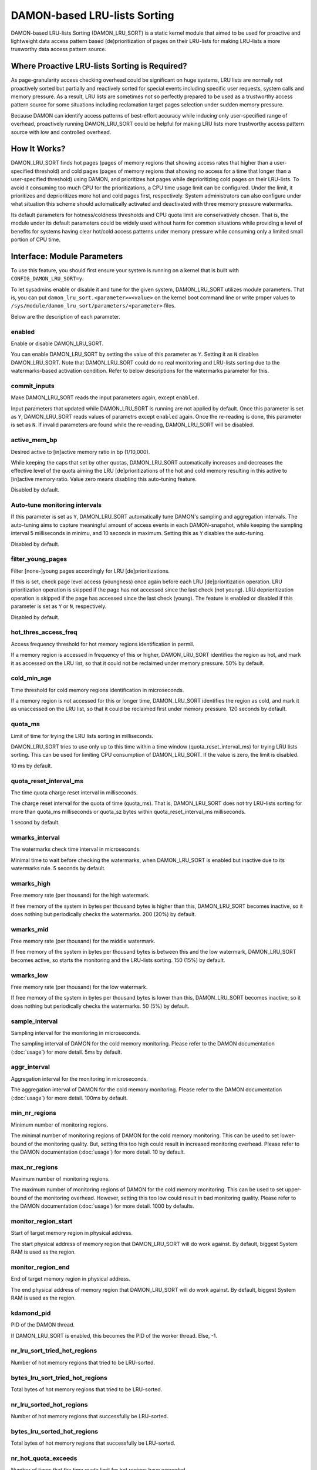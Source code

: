 .. SPDX-License-Identifier: GPL-2.0

=============================
DAMON-based LRU-lists Sorting
=============================

DAMON-based LRU-lists Sorting (DAMON_LRU_SORT) is a static kernel module that
aimed to be used for proactive and lightweight data access pattern based
(de)prioritization of pages on their LRU-lists for making LRU-lists a more
trusworthy data access pattern source.

Where Proactive LRU-lists Sorting is Required?
==============================================

As page-granularity access checking overhead could be significant on huge
systems, LRU lists are normally not proactively sorted but partially and
reactively sorted for special events including specific user requests, system
calls and memory pressure.  As a result, LRU lists are sometimes not so
perfectly prepared to be used as a trustworthy access pattern source for some
situations including reclamation target pages selection under sudden memory
pressure.

Because DAMON can identify access patterns of best-effort accuracy while
inducing only user-specified range of overhead, proactively running
DAMON_LRU_SORT could be helpful for making LRU lists more trustworthy access
pattern source with low and controlled overhead.

How It Works?
=============

DAMON_LRU_SORT finds hot pages (pages of memory regions that showing access
rates that higher than a user-specified threshold) and cold pages (pages of
memory regions that showing no access for a time that longer than a
user-specified threshold) using DAMON, and prioritizes hot pages while
deprioritizing cold pages on their LRU-lists.  To avoid it consuming too much
CPU for the prioritizations, a CPU time usage limit can be configured.  Under
the limit, it prioritizes and deprioritizes more hot and cold pages first,
respectively.  System administrators can also configure under what situation
this scheme should automatically activated and deactivated with three memory
pressure watermarks.

Its default parameters for hotness/coldness thresholds and CPU quota limit are
conservatively chosen.  That is, the module under its default parameters could
be widely used without harm for common situations while providing a level of
benefits for systems having clear hot/cold access patterns under memory
pressure while consuming only a limited small portion of CPU time.

Interface: Module Parameters
============================

To use this feature, you should first ensure your system is running on a kernel
that is built with ``CONFIG_DAMON_LRU_SORT=y``.

To let sysadmins enable or disable it and tune for the given system,
DAMON_LRU_SORT utilizes module parameters.  That is, you can put
``damon_lru_sort.<parameter>=<value>`` on the kernel boot command line or write
proper values to ``/sys/module/damon_lru_sort/parameters/<parameter>`` files.

Below are the description of each parameter.

enabled
-------

Enable or disable DAMON_LRU_SORT.

You can enable DAMON_LRU_SORT by setting the value of this parameter as ``Y``.
Setting it as ``N`` disables DAMON_LRU_SORT.  Note that DAMON_LRU_SORT could do
no real monitoring and LRU-lists sorting due to the watermarks-based activation
condition.  Refer to below descriptions for the watermarks parameter for this.

commit_inputs
-------------

Make DAMON_LRU_SORT reads the input parameters again, except ``enabled``.

Input parameters that updated while DAMON_LRU_SORT is running are not applied
by default.  Once this parameter is set as ``Y``, DAMON_LRU_SORT reads values
of parametrs except ``enabled`` again.  Once the re-reading is done, this
parameter is set as ``N``.  If invalid parameters are found while the
re-reading, DAMON_LRU_SORT will be disabled.

active_mem_bp
-------------

Desired active to [in]active memory ratio in bp (1/10,000).

While keeping the caps that set by other quotas, DAMON_LRU_SORT automatically
increases and decreases the effective level of the quota aiming the LRU
[de]prioritizations of the hot and cold memory resulting in this active to
[in]active memory ratio.  Value zero means disabling this auto-tuning feature.

Disabled by default.

Auto-tune monitoring intervals
------------------------------

If this parameter is set as ``Y``, DAMON_LRU_SORT automatically tune DAMON's
sampling and aggregation intervals.  The auto-tuning aims to capture meaningful
amount of access events in each DAMON-snapshot, while keeping the sampling
interval 5 milliseconds in minimu, and 10 seconds in maximum.  Setting this as
``Y`` disables the auto-tuning.

Disabled by default.

filter_young_pages
------------------

Filter [none-]young pages accordingly for LRU [de]prioritizations.

If this is set, check page level access (youngness) once again before each
LRU [de]prioritization operation.  LRU prioritization operation is skipped
if the page has not accessed since the last check (not young).  LRU
deprioritization operation is skipped if the page has accessed since the
last check (young).  The feature is enabled or disabled if this parameter is
set as ``Y`` or ``N``, respectively.

Disabled by default.

hot_thres_access_freq
---------------------

Access frequency threshold for hot memory regions identification in permil.

If a memory region is accessed in frequency of this or higher, DAMON_LRU_SORT
identifies the region as hot, and mark it as accessed on the LRU list, so that
it could not be reclaimed under memory pressure.  50% by default.

cold_min_age
------------

Time threshold for cold memory regions identification in microseconds.

If a memory region is not accessed for this or longer time, DAMON_LRU_SORT
identifies the region as cold, and mark it as unaccessed on the LRU list, so
that it could be reclaimed first under memory pressure.  120 seconds by
default.

quota_ms
--------

Limit of time for trying the LRU lists sorting in milliseconds.

DAMON_LRU_SORT tries to use only up to this time within a time window
(quota_reset_interval_ms) for trying LRU lists sorting.  This can be used
for limiting CPU consumption of DAMON_LRU_SORT.  If the value is zero, the
limit is disabled.

10 ms by default.

quota_reset_interval_ms
-----------------------

The time quota charge reset interval in milliseconds.

The charge reset interval for the quota of time (quota_ms).  That is,
DAMON_LRU_SORT does not try LRU-lists sorting for more than quota_ms
milliseconds or quota_sz bytes within quota_reset_interval_ms milliseconds.

1 second by default.

wmarks_interval
---------------

The watermarks check time interval in microseconds.

Minimal time to wait before checking the watermarks, when DAMON_LRU_SORT is
enabled but inactive due to its watermarks rule.  5 seconds by default.

wmarks_high
-----------

Free memory rate (per thousand) for the high watermark.

If free memory of the system in bytes per thousand bytes is higher than this,
DAMON_LRU_SORT becomes inactive, so it does nothing but periodically checks the
watermarks.  200 (20%) by default.

wmarks_mid
----------

Free memory rate (per thousand) for the middle watermark.

If free memory of the system in bytes per thousand bytes is between this and
the low watermark, DAMON_LRU_SORT becomes active, so starts the monitoring and
the LRU-lists sorting.  150 (15%) by default.

wmarks_low
----------

Free memory rate (per thousand) for the low watermark.

If free memory of the system in bytes per thousand bytes is lower than this,
DAMON_LRU_SORT becomes inactive, so it does nothing but periodically checks the
watermarks.  50 (5%) by default.

sample_interval
---------------

Sampling interval for the monitoring in microseconds.

The sampling interval of DAMON for the cold memory monitoring.  Please refer to
the DAMON documentation (:doc:`usage`) for more detail.  5ms by default.

aggr_interval
-------------

Aggregation interval for the monitoring in microseconds.

The aggregation interval of DAMON for the cold memory monitoring.  Please
refer to the DAMON documentation (:doc:`usage`) for more detail.  100ms by
default.

min_nr_regions
--------------

Minimum number of monitoring regions.

The minimal number of monitoring regions of DAMON for the cold memory
monitoring.  This can be used to set lower-bound of the monitoring quality.
But, setting this too high could result in increased monitoring overhead.
Please refer to the DAMON documentation (:doc:`usage`) for more detail.  10 by
default.

max_nr_regions
--------------

Maximum number of monitoring regions.

The maximum number of monitoring regions of DAMON for the cold memory
monitoring.  This can be used to set upper-bound of the monitoring overhead.
However, setting this too low could result in bad monitoring quality.  Please
refer to the DAMON documentation (:doc:`usage`) for more detail.  1000 by
defaults.

monitor_region_start
--------------------

Start of target memory region in physical address.

The start physical address of memory region that DAMON_LRU_SORT will do work
against.  By default, biggest System RAM is used as the region.

monitor_region_end
------------------

End of target memory region in physical address.

The end physical address of memory region that DAMON_LRU_SORT will do work
against.  By default, biggest System RAM is used as the region.

kdamond_pid
-----------

PID of the DAMON thread.

If DAMON_LRU_SORT is enabled, this becomes the PID of the worker thread.  Else,
-1.

nr_lru_sort_tried_hot_regions
-----------------------------

Number of hot memory regions that tried to be LRU-sorted.

bytes_lru_sort_tried_hot_regions
--------------------------------

Total bytes of hot memory regions that tried to be LRU-sorted.

nr_lru_sorted_hot_regions
-------------------------

Number of hot memory regions that successfully be LRU-sorted.

bytes_lru_sorted_hot_regions
----------------------------

Total bytes of hot memory regions that successfully be LRU-sorted.

nr_hot_quota_exceeds
--------------------

Number of times that the time quota limit for hot regions have exceeded.

nr_lru_sort_tried_cold_regions
------------------------------

Number of cold memory regions that tried to be LRU-sorted.

bytes_lru_sort_tried_cold_regions
---------------------------------

Total bytes of cold memory regions that tried to be LRU-sorted.

nr_lru_sorted_cold_regions
--------------------------

Number of cold memory regions that successfully be LRU-sorted.

bytes_lru_sorted_cold_regions
-----------------------------

Total bytes of cold memory regions that successfully be LRU-sorted.

nr_cold_quota_exceeds
---------------------

Number of times that the time quota limit for cold regions have exceeded.

Example
=======

Below runtime example commands make DAMON_LRU_SORT to find memory regions
having >=50% access frequency and LRU-prioritize while LRU-deprioritizing
memory regions that not accessed for 120 seconds.  The prioritization and
deprioritization is limited to be done using only up to 1% CPU time to avoid
DAMON_LRU_SORT consuming too much CPU time for the (de)prioritization.  It also
asks DAMON_LRU_SORT to do nothing if the system's free memory rate is more than
50%, but start the real works if it becomes lower than 40%.  If DAMON_RECLAIM
doesn't make progress and therefore the free memory rate becomes lower than
20%, it asks DAMON_LRU_SORT to do nothing again, so that we can fall back to
the LRU-list based page granularity reclamation. ::

    # cd /sys/module/damon_lru_sort/parameters
    # echo 500 > hot_thres_access_freq
    # echo 120000000 > cold_min_age
    # echo 10 > quota_ms
    # echo 1000 > quota_reset_interval_ms
    # echo 500 > wmarks_high
    # echo 400 > wmarks_mid
    # echo 200 > wmarks_low
    # echo Y > enabled
